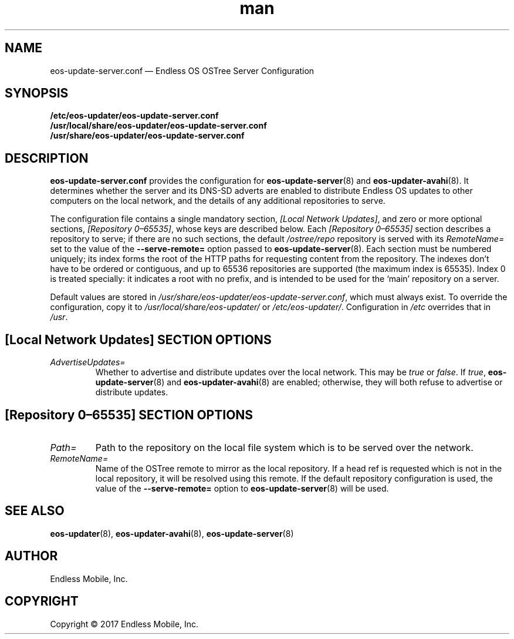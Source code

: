 .\" Manpage for eos-update-server.conf.
.\" Documentation is under the same licence as the eos-updater package.
.TH man 5 "13 Apr 2017" "1.0" "eos\-update\-server.conf man page"
.\"
.SH NAME
.IX Header "NAME"
eos\-update\-server.conf — Endless OS OSTree Server Configuration
.\"
.SH SYNOPSIS
.IX Header "SYNOPSIS"
.\"
\fB/etc/eos\-updater/eos\-update\-server.conf\fP
.br
\fB/usr/local/share/eos\-updater/eos\-update\-server.conf\fP
.br
\fB/usr/share/eos\-updater/eos\-update\-server.conf\fP
.\"
.SH DESCRIPTION
.IX Header "DESCRIPTION"
.\"
\fBeos\-update\-server.conf\fP provides the configuration for
\fBeos\-update\-server\fP(8) and \fBeos\-updater\-avahi\fP(8). It determines
whether the server and its DNS\-SD adverts are enabled to distribute Endless OS
updates to other computers on the local network, and the details of any
additional repositories to serve.
.PP
The configuration file contains a single mandatory section,
\fI[Local Network Updates]\fP, and zero or more optional sections,
\fI[Repository 0–65535]\fP, whose keys are described below. Each
\fI[Repository 0–65535]\fP section describes a repository to serve; if there are no
such sections, the default \fI/ostree/repo\fP repository is served with its
\fIRemoteName=\fP set to the value of the \fB\-\-serve\-remote=\fP option passed
to \fBeos\-update\-server\fP(8). Each section must be numbered uniquely; its
index forms the root of the HTTP paths for requesting content from the
repository. The indexes don’t have to be ordered or contiguous, and up to 65536
repositories are supported (the maximum index is 65535). Index 0 is treated
specially: it indicates a root with no prefix, and is intended to be used for
the ‘main’ repository on a server.
.PP
Default values are stored in
\fI/usr/share/eos\-updater/eos\-update\-server.conf\fP, which must always
exist. To override the configuration, copy it to
\fI/usr/local/share/eos\-updater/\fP or \fI/etc/eos\-updater/\fP. Configuration
in \fI/etc\fP overrides that in \fI/usr\fP.
.\"
.SH [Local Network Updates] SECTION OPTIONS
.IX Header "[Local Network Updates] SECTION OPTIONS"
.\"
.IP "\fIAdvertiseUpdates=\fP"
.IX Item "AdvertiseUpdates="
Whether to advertise and distribute updates over the local network. This may be
\fItrue\fP or \fIfalse\fP. If \fItrue\fP, \fBeos\-update\-server\fP(8) and
\fBeos\-updater\-avahi\fP(8) are enabled; otherwise, they will both refuse to
advertise or distribute updates.
\"
.SH [Repository 0–65535] SECTION OPTIONS
.IX Header "[Repository 0–65535] SECTION OPTIONS"
.\"
.IP "\fIPath=\fP"
.IX Item "Path="
Path to the repository on the local file system which is to be served over the
network.
.\"
.IP "\fIRemoteName=\fP"
.IX Item "RemoteName="
Name of the OSTree remote to mirror as the local repository. If a head ref is
requested which is not in the local repository, it will be resolved using this
remote. If the default repository configuration is used, the value of the
\fB\-\-serve\-remote=\fP option to \fBeos\-update\-server\fP(8) will be used.
.\"
.SH "SEE ALSO"
.IX Header "SEE ALSO"
.\"
\fBeos\-updater\fP(8),
\fBeos\-updater\-avahi\fP(8),
\fBeos\-update\-server\fP(8)
.\"
.SH AUTHOR
.IX Header "AUTHOR"
.\"
Endless Mobile, Inc.
.\"
.SH COPYRIGHT
.IX Header "COPYRIGHT"
.\"
Copyright © 2017 Endless Mobile, Inc.
